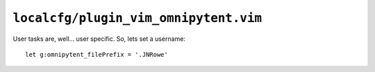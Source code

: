 ``localcfg/plugin_vim_omnipytent.vim``
======================================

User tasks are, well… user specific.  So, lets set a username::

    let g:omnipytent_filePrefix = '.JNRowe'

